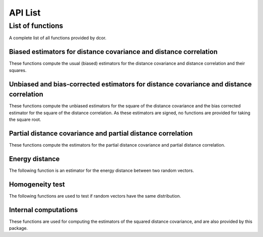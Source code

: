 API List
========

List of functions
-----------------
A complete list of all functions provided by dcor.

Biased estimators for distance covariance and distance correlation
^^^^^^^^^^^^^^^^^^^^^^^^^^^^^^^^^^^^^^^^^^^^^^^^^^^^^^^^^^^^^^^^^^
These functions compute the usual (biased) estimators for the distance
covariance and distance correlation and their squares.

.. autosummary::
   :toctree: functions
   
   dcor.distance_covariance
   dcor.distance_covariance_sqr
   dcor.distance_correlation
   dcor.distance_correlation_sqr
   dcor.distance_stats
   dcor.distance_stats_sqr
   
Unbiased and bias-corrected estimators for distance covariance and distance correlation
^^^^^^^^^^^^^^^^^^^^^^^^^^^^^^^^^^^^^^^^^^^^^^^^^^^^^^^^^^^^^^^^^^^^^^^^^^^^^^^^^^^^^^^
These functions compute the unbiased estimators for the square of the distance
covariance and the bias corrected estimator for the square of the distance correlation. 
As these estimators are signed, no functions are provided for taking the square root.

.. autosummary::
   :toctree: functions
   
   dcor.u_distance_covariance_sqr
   dcor.u_distance_correlation_sqr
   dcor.u_distance_stats_sqr

Partial distance covariance and partial distance correlation
^^^^^^^^^^^^^^^^^^^^^^^^^^^^^^^^^^^^^^^^^^^^^^^^^^^^^^^^^^^^
These functions compute the estimators for the partial distance
covariance and partial distance correlation.

.. autosummary::
   :toctree: functions
   
   dcor.partial_distance_covariance
   dcor.partial_distance_correlation
   
Energy distance
^^^^^^^^^^^^^^^
The following function is an estimator for the energy distance between
two random vectors.

.. autosummary::
   :toctree: functions
   
   dcor.energy_distance
   
Homogeneity test
^^^^^^^^^^^^^^^^
The following functions are used to test if random vectors have the same
distribution.

.. autosummary::
   :toctree: functions
   
   dcor.homogeneity.energy_test_statistic
   dcor.homogeneity.energy_test

Internal computations
^^^^^^^^^^^^^^^^^^^^^
These functions are used for computing the estimators of the squared
distance covariance, and are also provided by this package.

.. autosummary::
   :toctree: functions
   
   dcor.double_centered
   dcor.u_centered
   dcor.average_product
   dcor.u_product
   dcor.u_projection
   dcor.u_complementary_projection
